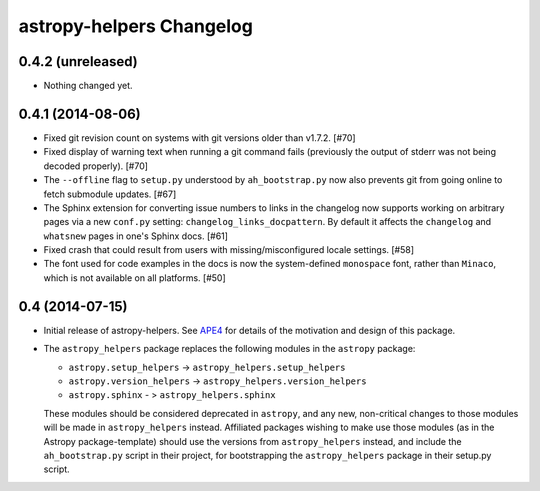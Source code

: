 astropy-helpers Changelog
=========================

0.4.2 (unreleased)
------------------

- Nothing changed yet.


0.4.1 (2014-08-06)
------------------

- Fixed git revision count on systems with git versions older than v1.7.2.
  [#70]

- Fixed display of warning text when running a git command fails (previously
  the output of stderr was not being decoded properly). [#70]

- The ``--offline`` flag to ``setup.py`` understood by ``ah_bootstrap.py``
  now also prevents git from going online to fetch submodule updates. [#67]

- The Sphinx extension for converting issue numbers to links in the changelog
  now supports working on arbitrary pages via a new ``conf.py`` setting:
  ``changelog_links_docpattern``.  By default it affects the ``changelog``
  and ``whatsnew`` pages in one's Sphinx docs. [#61]

- Fixed crash that could result from users with missing/misconfigured
  locale settings. [#58]

- The font used for code examples in the docs is now the
  system-defined ``monospace`` font, rather than ``Minaco``, which is
  not available on all platforms. [#50]


0.4 (2014-07-15)
----------------

- Initial release of astropy-helpers.  See `APE4
  <https://github.com/astropy/astropy-APEs/blob/master/APE4.rst>`_ for
  details of the motivation and design of this package.

- The ``astropy_helpers`` package replaces the following modules in the
  ``astropy`` package:

  - ``astropy.setup_helpers`` -> ``astropy_helpers.setup_helpers``

  - ``astropy.version_helpers`` -> ``astropy_helpers.version_helpers``

  - ``astropy.sphinx`` - > ``astropy_helpers.sphinx``

  These modules should be considered deprecated in ``astropy``, and any new,
  non-critical changes to those modules will be made in ``astropy_helpers``
  instead.  Affiliated packages wishing to make use those modules (as in the
  Astropy package-template) should use the versions from ``astropy_helpers``
  instead, and include the ``ah_bootstrap.py`` script in their project, for
  bootstrapping the ``astropy_helpers`` package in their setup.py script.
